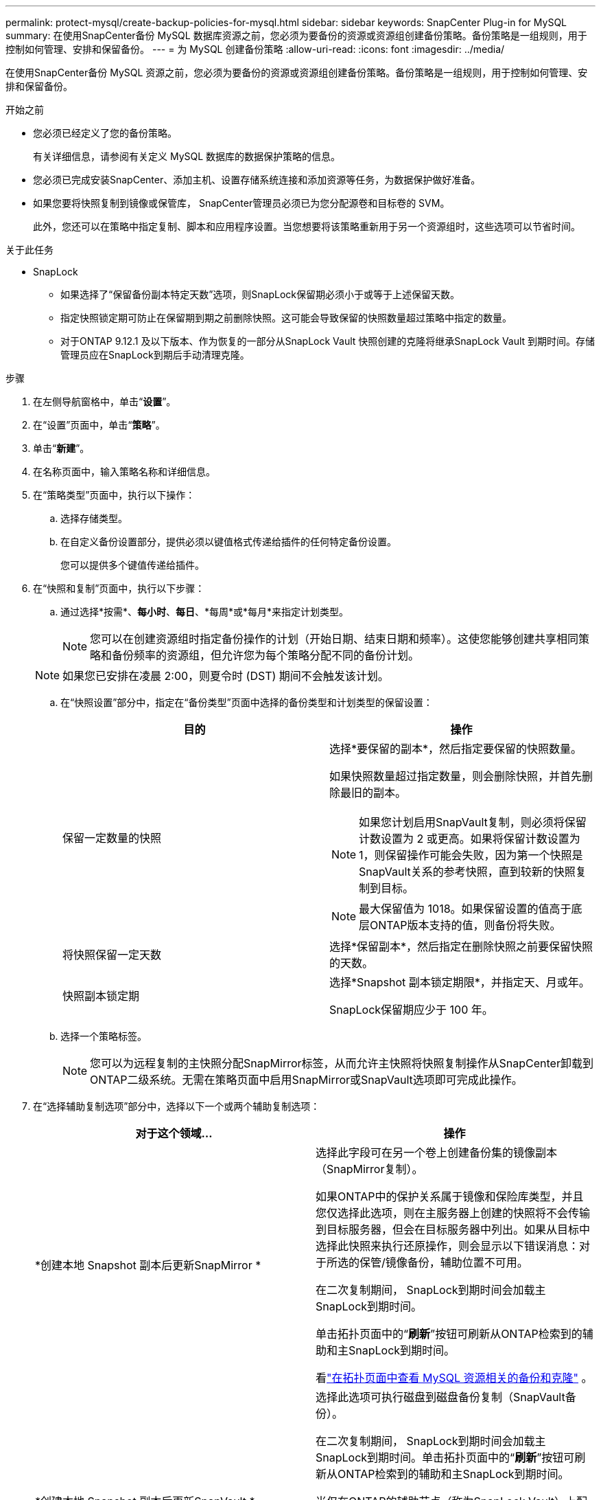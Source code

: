---
permalink: protect-mysql/create-backup-policies-for-mysql.html 
sidebar: sidebar 
keywords: SnapCenter Plug-in for MySQL 
summary: 在使用SnapCenter备份 MySQL 数据库资源之前，您必须为要备份的资源或资源组创建备份策略。备份策略是一组规则，用于控制如何管理、安排和保留备份。 
---
= 为 MySQL 创建备份策略
:allow-uri-read: 
:icons: font
:imagesdir: ../media/


[role="lead"]
在使用SnapCenter备份 MySQL 资源之前，您必须为要备份的资源或资源组创建备份策略。备份策略是一组规则，用于控制如何管理、安排和保留备份。

.开始之前
* 您必须已经定义了您的备份策略。
+
有关详细信息，请参阅有关定义 MySQL 数据库的数据保护策略的信息。

* 您必须已完成安装SnapCenter、添加主机、设置存储系统连接和添加资源等任务，为数据保护做好准备。
* 如果您要将快照复制到镜像或保管库， SnapCenter管理员必须已为您分配源卷和目标卷的 SVM。
+
此外，您还可以在策略中指定复制、脚本和应用程序设置。当您想要将该策略重新用于另一个资源组时，这些选项可以节省时间。



.关于此任务
* SnapLock
+
** 如果选择了“保留备份副本特定天数”选项，则SnapLock保留期必须小于或等于上述保留天数。
** 指定快照锁定期可防止在保留期到期之前删除快照。这可能会导致保留的快照数量超过策略中指定的数量。
** 对于ONTAP 9.12.1 及以下版本、作为恢复的一部分从SnapLock Vault 快照创建的克隆将继承SnapLock Vault 到期时间。存储管理员应在SnapLock到期后手动清理克隆。




.步骤
. 在左侧导航窗格中，单击“*设置*”。
. 在“设置”页面中，单击“*策略*”。
. 单击“*新建*”。
. 在名称页面中，输入策略名称和详细信息。
. 在“策略类型”页面中，执行以下操作：
+
.. 选择存储类型。
.. 在自定义备份设置部分，提供必须以键值格式传递给插件的任何特定备份设置。
+
您可以提供多个键值传递给插件。



. 在“快照和复制”页面中，执行以下步骤：
+
.. 通过选择*按需*、*每小时*、*每日*、*每周*或*每月*来指定计划类型。
+

NOTE: 您可以在创建资源组时指定备份操作的计划（开始日期、结束日期和频率）。这使您能够创建共享相同策略和备份频率的资源组，但允许您为每个策略分配不同的备份计划。

+

NOTE: 如果您已安排在凌晨 2:00，则夏令时 (DST) 期间不会触发该计划。

.. 在“快照设置”部分中，指定在“备份类型”页面中选择的备份类型和计划类型的保留设置：
+
|===
| 目的 | 操作 


 a| 
保留一定数量的快照
 a| 
选择*要保留的副本*，然后指定要保留的快照数量。

如果快照数量超过指定数量，则会删除快照，并首先删除最旧的副本。


NOTE: 如果您计划启用SnapVault复制，则必须将保留计数设置为 2 或更高。如果将保留计数设置为 1，则保留操作可能会失败，因为第一个快照是SnapVault关系的参考快照，直到较新的快照复制到目标。


NOTE: 最大保留值为 1018。如果保留设置的值高于底层ONTAP版本支持的值，则备份将失败。



 a| 
将快照保留一定天数
 a| 
选择*保留副本*，然后指定在删除快照之前要保留快照的天数。



 a| 
快照副本锁定期
 a| 
选择*Snapshot 副本锁定期限*，并指定天、月或年。

SnapLock保留期应少于 100 年。

|===
.. 选择一个策略标签。
+

NOTE: 您可以为远程复制的主快照分配SnapMirror标签，从而允许主快照将快照复制操作从SnapCenter卸载到ONTAP二级系统。无需在策略页面中启用SnapMirror或SnapVault选项即可完成此操作。



. 在“选择辅助复制选项”部分中，选择以下一个或两个辅助复制选项：
+
|===
| 对于这个领域... | 操作 


 a| 
*创建本地 Snapshot 副本后更新SnapMirror *
 a| 
选择此字段可在另一个卷上创建备份集的镜像副本（SnapMirror复制）。

如果ONTAP中的保护关系属于镜像和保险库类型，并且您仅选择此选项，则在主服务器上创建的快照将不会传输到目标服务器，但会在目标服务器中列出。如果从目标中选择此快照来执行还原操作，则会显示以下错误消息：对于所选的保管/镜像备份，辅助位置不可用。

在二次复制期间， SnapLock到期时间会加载主SnapLock到期时间。

单击拓扑页面中的“*刷新*”按钮可刷新从ONTAP检索到的辅助和主SnapLock到期时间。

看link:view-mysql-database-backups-and-clones-in-the-topology-page.html["在拓扑页面中查看 MySQL 资源相关的备份和克隆"] 。



 a| 
*创建本地 Snapshot 副本后更新SnapVault *
 a| 
选择此选项可执行磁盘到磁盘备份复制（SnapVault备份）。

在二次复制期间， SnapLock到期时间会加载主SnapLock到期时间。单击拓扑页面中的“*刷新*”按钮可刷新从ONTAP检索到的辅助和主SnapLock到期时间。

当仅在ONTAP的辅助节点（称为SnapLock Vault）上配置SnapLock时，单击拓扑页面中的 *刷新* 按钮将刷新从ONTAP检索到的辅助节点上的锁定期。

有关SnapLock Vault 的更多信息，请参阅将快照提交到保管库目标上的 WORM

看link:view-mysql-database-backups-and-clones-in-the-topology-page.html["在拓扑页面中查看 MySQL 资源相关的备份和克隆"] 。



 a| 
*错误重试次数*
 a| 
输入操作停止之前允许的最大复制尝试次数。

|===
+

NOTE: 您应该在ONTAP中为二级存储配置SnapMirror保留策略，以避免达到二级存储上快照的最大限制。

. 查看摘要，然后单击“*完成*”。


